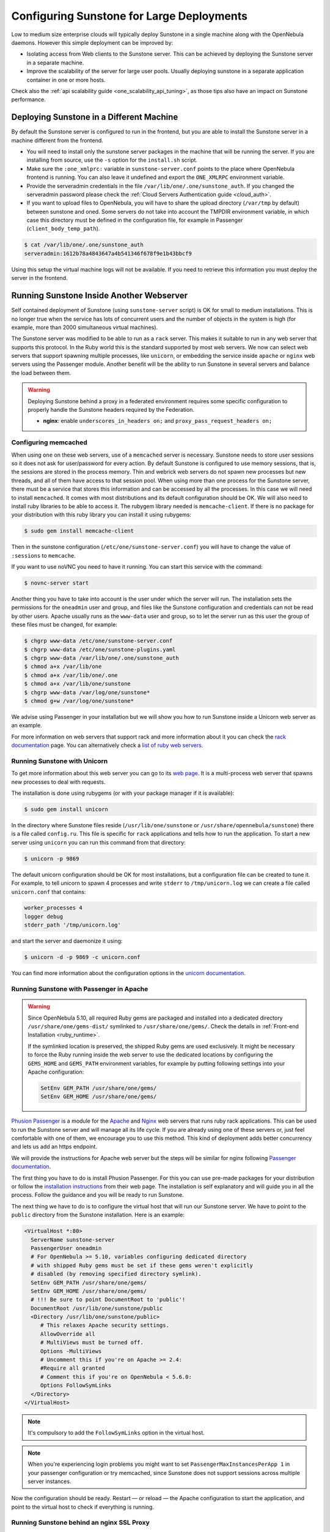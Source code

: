 .. _suns_advance:

===========================================
Configuring Sunstone for Large Deployments
===========================================

Low to medium size enterprise clouds will typically deploy Sunstone in a single machine along with the OpenNebula daemons. However this simple deployment can be improved by:

-  Isolating access from Web clients to the Sunstone server. This can be achieved by deploying the Sunstone server in a separate machine.
-  Improve the scalability of the server for large user pools. Usually deploying sunstone in a separate application container in one or more hosts.

Check also the :ref:`api scalability guide <one_scalability_api_tuning>`, as those tips also have an impact on Sunstone performance.

Deploying Sunstone in a Different Machine
=========================================

By default the Sunstone server is configured to run in the frontend, but you are able to install the Sunstone server in a machine different from the frontend.

-  You will need to install only the sunstone server packages in the machine that will be running the server. If you are installing from source, use the ``-s`` option for the ``install.sh`` script.

-  Make sure the ``:one_xmlprc:`` variable in ``sunstone-server.conf`` points to the place where OpenNebula frontend is running. You can also leave it undefined and export the ``ONE_XMLRPC`` environment variable.

-  Provide the serveradmin credentials in the file ``/var/lib/one/.one/sunstone_auth``. If you changed the serveradmin password please check the :ref:`Cloud Servers Authentication guide <cloud_auth>`.

-  If you want to upload files to OpenNebula, you will have to share the upload directory (``/var/tmp`` by default) between sunstone and oned. Some servers do not take into account the TMPDIR environment variable, in which case this directory must be defined in the configuration file, for example in Passenger (``client_body_temp_path``).

.. code::

    $ cat /var/lib/one/.one/sunstone_auth
    serveradmin:1612b78a4843647a4b541346f678f9e1b43bbcf9

Using this setup the virtual machine logs will not be available. If you need to retrieve this information you must deploy the server in the frontend.

Running Sunstone Inside Another Webserver
=========================================

Self contained deployment of Sunstone (using ``sunstone-server`` script) is OK for small to medium installations. This is no longer true when the service has lots of concurrent users and the number of objects in the system is high (for example, more than 2000 simultaneous virtual machines).

The Sunstone server was modified to be able to run as a ``rack`` server. This makes it suitable to run in any web server that supports this protocol. In the Ruby world this is the standard supported by most web servers. We now can select web servers that support spawning multiple processes, like ``unicorn``, or embedding the service inside ``apache`` or ``nginx`` web servers using the Passenger module. Another benefit will be the ability to run Sunstone in several servers and balance the load between them.

.. _suns_advance_federated:

.. warning:: Deploying Sunstone behind a proxy in a federated environment requires some specific configuration to properly handle the Sunstone headers required by the Federation.

  - **nginx**: enable ``underscores_in_headers on;`` and ``proxy_pass_request_headers on;``

Configuring memcached
---------------------

When using ``one`` on these web servers, use of a ``memcached`` server is necessary. Sunstone needs to store user sessions so it does not ask for user/password for every action. By default Sunstone is configured to use memory sessions, that is, the sessions are stored in the process memory. Thin and webrick web servers do not spawn new processes but new threads, and all of them have access to that session pool. When using more than one process for the Sunstone server, there must be a service that stores this information and can be accessed by all the processes. In this case we will need to install ``memcached``. It comes with most distributions and its default configuration should be OK. We will also need to install ruby libraries to be able to access it. The rubygem library needed is ``memcache-client``. If there is no package for your distribution with this ruby library you can install it using rubygems:

.. code::

    $ sudo gem install memcache-client

Then in the sunstone configuration (``/etc/one/sunstone-server.conf``) you will have to change the value of ``:sessions`` to ``memcache``.

If you want to use noVNC you need to have it running. You can start this service with the command:

.. code::

    $ novnc-server start

Another thing you have to take into account is the user under which the server will run. The installation sets the permissions for the ``oneadmin`` user and group, and files like the Sunstone configuration and credentials can not be read by other users. Apache usually runs as the ``www-data`` user and group, so to let the server run as this user the group of these files must be changed, for example:

.. code::

    $ chgrp www-data /etc/one/sunstone-server.conf
    $ chgrp www-data /etc/one/sunstone-plugins.yaml
    $ chgrp www-data /var/lib/one/.one/sunstone_auth
    $ chmod a+x /var/lib/one
    $ chmod a+x /var/lib/one/.one
    $ chmod a+x /var/lib/one/sunstone
    $ chgrp www-data /var/log/one/sunstone*
    $ chmod g+w /var/log/one/sunstone*

We advise using Passenger in your installation but we will show you how to run Sunstone inside a Unicorn web server as an example.

For more information on web servers that support rack and more information about it you can check the `rack documentation <https://www.rubydoc.info/github/rack/rack/>`__ page. You can alternatively check a `list of ruby web servers <https://www.ruby-toolbox.com/categories/web_servers>`__.

Running Sunstone with Unicorn
-----------------------------

To get more information about this web server you can go to its `web page <http://unicorn.bogomips.org/>`__. It is a multi-process web server that spawns new processes to deal with requests.

The installation is done using rubygems (or with your package manager if it is available):

.. code::

    $ sudo gem install unicorn

In the directory where Sunstone files reside (``/usr/lib/one/sunstone`` or ``/usr/share/opennebula/sunstone``) there is a file called ``config.ru``. This file is specific for ``rack`` applications and tells how to run the application. To start a new server using ``unicorn`` you can run this command from that directory:

.. code::

    $ unicorn -p 9869

The default unicorn configuration should be OK for most installations, but a configuration file can be created to tune it. For example, to tell unicorn to spawn 4 processes and write ``stderr`` to ``/tmp/unicorn.log`` we can create a file called ``unicorn.conf`` that contains:

.. code::

    worker_processes 4
    logger debug
    stderr_path '/tmp/unicorn.log'

and start the server and daemonize it using:

.. code::

    $ unicorn -d -p 9869 -c unicorn.conf

You can find more information about the configuration options in the `unicorn documentation <http://unicorn.bogomips.org/Unicorn/Configurator.html>`__.

Running Sunstone with Passenger in Apache
-----------------------------------------

.. warning::

    Since OpenNebula 5.10, all required Ruby gems are packaged and installed into a dedicated directory ``/usr/share/one/gems-dist/`` symlinked to ``/usr/share/one/gems/``. Check the details in :ref:`Front-end Installation <ruby_runtime>`.

    If the symlinked location is preserved, the shipped Ruby gems are used exclusively. It might be necessary to force the Ruby running inside the web server to use the dedicated locations by configuring the ``GEMS_HOME`` and ``GEMS_PATH`` environment variables, for example by putting following settings into your Apache configuration:

    .. code-block:: apache

        SetEnv GEM_PATH /usr/share/one/gems/
        SetEnv GEM_HOME /usr/share/one/gems/

`Phusion Passenger <https://www.phusionpassenger.com/>`__ is a module for the `Apache <http://httpd.apache.org/>`__ and `Nginx <http://nginx.org/en/>`__ web servers that runs ruby rack applications. This can be used to run the Sunstone server and will manage all its life cycle. If you are already using one of these servers or, just feel comfortable with one of them, we encourage you to use this method. This kind of deployment adds better concurrency and lets us add an https endpoint.

We will provide the instructions for Apache web server but the steps will be similar for nginx following `Passenger documentation <https://www.phusionpassenger.com/support#documentation>`__.

The first thing you have to do is install Phusion Passenger. For this you can use pre-made packages for your distribution or follow the `installation instructions <https://www.phusionpassenger.com/download/#open_source>`__ from their web page. The installation is self explanatory and will guide you in all the process. Follow the guidance and you will be ready to run Sunstone.

The next thing we have to do is to configure the virtual host that will run our Sunstone server. We have to point to the ``public`` directory from the Sunstone installation. Here is an example:

.. code::

    <VirtualHost *:80>
      ServerName sunstone-server
      PassengerUser oneadmin
      # For OpenNebula >= 5.10, variables configuring dedicated directory
      # with shipped Ruby gems must be set if these gems weren't explicitly
      # disabled (by removing specified directory symlink).
      SetEnv GEM_PATH /usr/share/one/gems/
      SetEnv GEM_HOME /usr/share/one/gems/
      # !!! Be sure to point DocumentRoot to 'public'!
      DocumentRoot /usr/lib/one/sunstone/public
      <Directory /usr/lib/one/sunstone/public>
         # This relaxes Apache security settings.
         AllowOverride all
         # MultiViews must be turned off.
         Options -MultiViews
         # Uncomment this if you're on Apache >= 2.4:
         #Require all granted
         # Comment this if you're on OpenNebula < 5.6.0:
         Options FollowSymLinks
      </Directory>
    </VirtualHost>

.. note:: It's compulsory to add the ``FollowSymLinks`` option in the virtual host.

.. note:: When you're experiencing login problems you might want to set ``PassengerMaxInstancesPerApp 1`` in your passenger configuration or try memcached, since Sunstone does not support sessions across multiple server instances.

Now the configuration should be ready. Restart — or reload — the Apache configuration to start the application, and point to the virtual host to check if everything is running.

Running Sunstone behind an nginx SSL Proxy
------------------------------------------

How to set things up with nginx ssl proxy for sunstone and encrypted VNC:

.. code::

    # No squealing.
    server_tokens off;

    # OpenNebula Sunstone upstream
    upstream sunstone {
      server 127.0.0.1:9869;
    }

    # HTTP virtual host, redirect to HTTPS
    server {
      listen 80 default_server;
      return 301 https://$server_name:443;
    }

    # HTTPS virtual host, proxy to Sunstone
    server {
      listen 443 ssl default_server;
      ssl_certificate /etc/ssl/certs/opennebula-certchain.pem;
      ssl_certificate_key /etc/ssl/private/opennebula-key.pem;
      ssl_stapling on;
    }

And these are the changes that have to be made to ``sunstone-server.conf``:

.. code::

    UI Settings

    :vnc_proxy_port: 29876
    :vnc_proxy_support_wss: only
    :vnc_proxy_cert: /etc/one/ssl/opennebula-certchain.pem
    :vnc_proxy_key: /etc/one/ssl/opennebula-key.pem
    :vnc_proxy_ipv6: false

If using a self-signed certificate, the connection to VNC windows in Sunstone will fail.  Either get a real certificate, or manually accept the self-signed one in your browser before trying it with Sunstone. Now, VNC sessions should show "encrypted" in the title. You will need to have your browser trust that certificate for both the 443 and 29876 ports on the OpenNebula IP or FQDN.

Running Sunstone with Passenger using FreeIPA/Kerberos auth in Apache
---------------------------------------------------------------------

It is also possible to use Sunstone ``remote`` authentication with Apache and Passenger. Configuration in this case is quite similar to Passenger configuration, but we must include the Apache auth module line. How to configure a FreeIPA server and Kerberos is outside of the scope of this document, you can get more info from the `FreeIPA Apache setup example <http://www.freeipa.org/page/Web_App_Authentication/Example_setup>`__.

for example, to include Kerberos authentication we can use two different modules: ``mod_auth_gssapi`` or ``mod_authnz_pam``
and generate the keytab for the http service. Here is an example with Passenger:

.. code::

    LoadModule auth_gssapi_module modules/mod_auth_gssapi.so

    <VirtualHost *:80>
      ServerName sunstone-server
      PassengerUser oneadmin
      # For OpenNebula >= 5.10, variables configuring dedicated directory
      # with shipped Ruby gems must be set if these gems weren't explicitly
      # disabled (by removing specified directory symlink).
      SetEnv GEM_PATH /usr/share/one/gems/
      SetEnv GEM_HOME /usr/share/one/gems/
      # !!! Be sure to point DocumentRoot to 'public'!
      DocumentRoot /usr/lib/one/sunstone/public
      <Directory /usr/lib/one/sunstone/public>
         # Only is possible to access to this dir using a valid ticket
         AuthType GSSAPI
         AuthName "EXAMPLE.COM login"
         GssapiCredStore keytab:/etc/http.keytab
         Require valid-user
         ErrorDocument 401 '<html><meta http-equiv="refresh" content="0; URL=https://yourdomain"><body>Kerberos authentication did not pass.</body></html>'
         AllowOverride all
         # MultiViews must be turned off.
         Options -MultiViews
      </Directory>
    </VirtualHost>

.. note:: Users must generate a valid ticket by running ``kinit`` to get access to the Sunstone service. You can also set a custom 401 document to warn users about any authentication failure.

Now our configuration is ready to use Passenger and Kerberos. Restart or reload the Apache configuration, and point to the virtual host using a valid ticket to check if everything is running.

Running Sunstone in Multiple Servers
------------------------------------

You can run Sunstone in several servers and use a load balancer that connects to them. Make sure you are using ``memcache`` for sessions and both Sunstone servers connect to the same ``memcached`` server. To do this change the parameter ``:memcache_host`` in the configuration file. Also make sure that both Sunstone instances connect to the same OpenNebula server.

.. _suns_advance_marketplace:

MarketPlace
--------------------------------------------------------------------------------

If you plan on using the :ref:`MarketPlaceApp download <marketapp_download>` functionality, the Sunstone server(s) will need access to the MarketPlace backends.

If you are using `Phusion Passenger <https://www.phusionpassenger.com/>`__, take the following recommendations into account:

* Set `PassengerResponseBufferHighWatermark <https://www.phusionpassenger.com/library/config/apache/reference/#passengerresponsebufferhighwatermark>`__ to `0`.
* Increase `PassengerMaxPoolSize <https://www.phusionpassenger.com/library/config/apache/reference/#passengermaxpoolsize>`__. Each MarketPlaceApp download will take one of these application processes.
* If `Passenger Enterprise <https://www.phusionpassenger.com/enterprise>`__ is available, set `PassengerConcurrencyModel <https://www.phusionpassenger.com/library/config/apache/reference/#passengerconcurrencymodel>`__ to `thread`.

If you are using another backend than Passenger, please port these recommendations to your backend.
